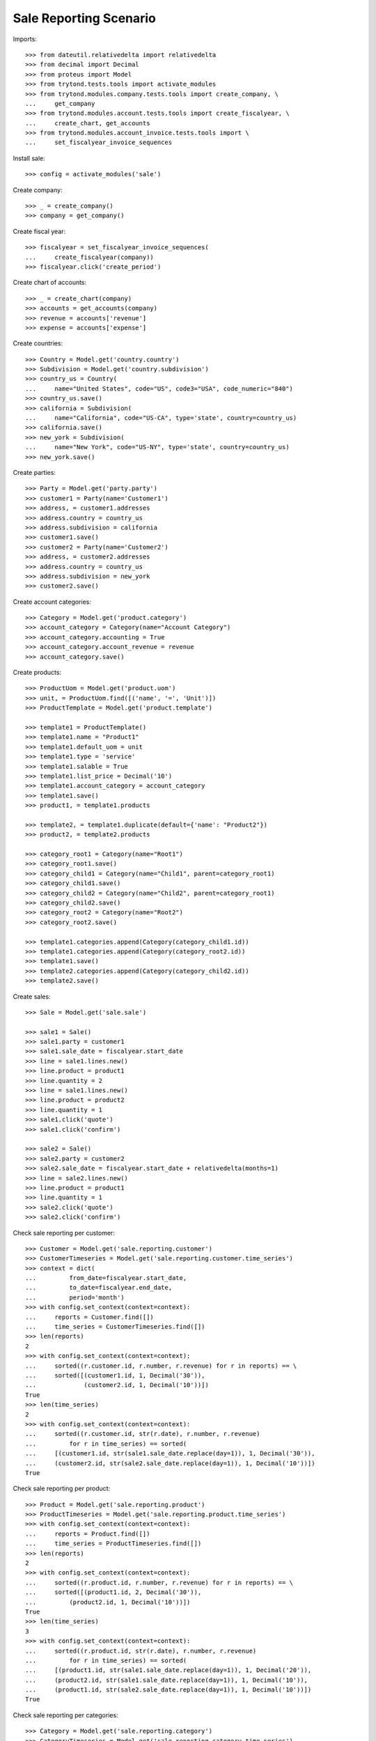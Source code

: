 =======================
Sale Reporting Scenario
=======================

Imports::

    >>> from dateutil.relativedelta import relativedelta
    >>> from decimal import Decimal
    >>> from proteus import Model
    >>> from trytond.tests.tools import activate_modules
    >>> from trytond.modules.company.tests.tools import create_company, \
    ...     get_company
    >>> from trytond.modules.account.tests.tools import create_fiscalyear, \
    ...     create_chart, get_accounts
    >>> from trytond.modules.account_invoice.tests.tools import \
    ...     set_fiscalyear_invoice_sequences

Install sale::

    >>> config = activate_modules('sale')

Create company::

    >>> _ = create_company()
    >>> company = get_company()

Create fiscal year::

    >>> fiscalyear = set_fiscalyear_invoice_sequences(
    ...     create_fiscalyear(company))
    >>> fiscalyear.click('create_period')

Create chart of accounts::

    >>> _ = create_chart(company)
    >>> accounts = get_accounts(company)
    >>> revenue = accounts['revenue']
    >>> expense = accounts['expense']

Create countries::

    >>> Country = Model.get('country.country')
    >>> Subdivision = Model.get('country.subdivision')
    >>> country_us = Country(
    ...     name="United States", code="US", code3="USA", code_numeric="840")
    >>> country_us.save()
    >>> california = Subdivision(
    ...     name="California", code="US-CA", type='state', country=country_us)
    >>> california.save()
    >>> new_york = Subdivision(
    ...     name="New York", code="US-NY", type='state', country=country_us)
    >>> new_york.save()

Create parties::

    >>> Party = Model.get('party.party')
    >>> customer1 = Party(name='Customer1')
    >>> address, = customer1.addresses
    >>> address.country = country_us
    >>> address.subdivision = california
    >>> customer1.save()
    >>> customer2 = Party(name='Customer2')
    >>> address, = customer2.addresses
    >>> address.country = country_us
    >>> address.subdivision = new_york
    >>> customer2.save()

Create account categories::

    >>> Category = Model.get('product.category')
    >>> account_category = Category(name="Account Category")
    >>> account_category.accounting = True
    >>> account_category.account_revenue = revenue
    >>> account_category.save()

Create products::

    >>> ProductUom = Model.get('product.uom')
    >>> unit, = ProductUom.find([('name', '=', 'Unit')])
    >>> ProductTemplate = Model.get('product.template')

    >>> template1 = ProductTemplate()
    >>> template1.name = "Product1"
    >>> template1.default_uom = unit
    >>> template1.type = 'service'
    >>> template1.salable = True
    >>> template1.list_price = Decimal('10')
    >>> template1.account_category = account_category
    >>> template1.save()
    >>> product1, = template1.products

    >>> template2, = template1.duplicate(default={'name': "Product2"})
    >>> product2, = template2.products

    >>> category_root1 = Category(name="Root1")
    >>> category_root1.save()
    >>> category_child1 = Category(name="Child1", parent=category_root1)
    >>> category_child1.save()
    >>> category_child2 = Category(name="Child2", parent=category_root1)
    >>> category_child2.save()
    >>> category_root2 = Category(name="Root2")
    >>> category_root2.save()

    >>> template1.categories.append(Category(category_child1.id))
    >>> template1.categories.append(Category(category_root2.id))
    >>> template1.save()
    >>> template2.categories.append(Category(category_child2.id))
    >>> template2.save()

Create sales::

    >>> Sale = Model.get('sale.sale')

    >>> sale1 = Sale()
    >>> sale1.party = customer1
    >>> sale1.sale_date = fiscalyear.start_date
    >>> line = sale1.lines.new()
    >>> line.product = product1
    >>> line.quantity = 2
    >>> line = sale1.lines.new()
    >>> line.product = product2
    >>> line.quantity = 1
    >>> sale1.click('quote')
    >>> sale1.click('confirm')

    >>> sale2 = Sale()
    >>> sale2.party = customer2
    >>> sale2.sale_date = fiscalyear.start_date + relativedelta(months=1)
    >>> line = sale2.lines.new()
    >>> line.product = product1
    >>> line.quantity = 1
    >>> sale2.click('quote')
    >>> sale2.click('confirm')

Check sale reporting per customer::

    >>> Customer = Model.get('sale.reporting.customer')
    >>> CustomerTimeseries = Model.get('sale.reporting.customer.time_series')
    >>> context = dict(
    ...         from_date=fiscalyear.start_date,
    ...         to_date=fiscalyear.end_date,
    ...         period='month')
    >>> with config.set_context(context=context):
    ...     reports = Customer.find([])
    ...     time_series = CustomerTimeseries.find([])
    >>> len(reports)
    2
    >>> with config.set_context(context=context):
    ...     sorted((r.customer.id, r.number, r.revenue) for r in reports) == \
    ...     sorted([(customer1.id, 1, Decimal('30')),
    ...             (customer2.id, 1, Decimal('10'))])
    True
    >>> len(time_series)
    2
    >>> with config.set_context(context=context):
    ...     sorted((r.customer.id, str(r.date), r.number, r.revenue)
    ...         for r in time_series) == sorted(
    ...     [(customer1.id, str(sale1.sale_date.replace(day=1)), 1, Decimal('30')),
    ...     (customer2.id, str(sale2.sale_date.replace(day=1)), 1, Decimal('10'))])
    True

Check sale reporting per product::

    >>> Product = Model.get('sale.reporting.product')
    >>> ProductTimeseries = Model.get('sale.reporting.product.time_series')
    >>> with config.set_context(context=context):
    ...     reports = Product.find([])
    ...     time_series = ProductTimeseries.find([])
    >>> len(reports)
    2
    >>> with config.set_context(context=context):
    ...     sorted((r.product.id, r.number, r.revenue) for r in reports) == \
    ...     sorted([(product1.id, 2, Decimal('30')),
    ...         (product2.id, 1, Decimal('10'))])
    True
    >>> len(time_series)
    3
    >>> with config.set_context(context=context):
    ...     sorted((r.product.id, str(r.date), r.number, r.revenue)
    ...         for r in time_series) == sorted(
    ...     [(product1.id, str(sale1.sale_date.replace(day=1)), 1, Decimal('20')),
    ...     (product2.id, str(sale1.sale_date.replace(day=1)), 1, Decimal('10')),
    ...     (product1.id, str(sale2.sale_date.replace(day=1)), 1, Decimal('10'))])
    True

Check sale reporting per categories::

    >>> Category = Model.get('sale.reporting.category')
    >>> CategoryTimeseries = Model.get('sale.reporting.category.time_series')
    >>> CategoryTree = Model.get('sale.reporting.category.tree')
    >>> with config.set_context(context=context):
    ...     reports = Category.find([])
    ...     time_series = CategoryTimeseries.find([])
    ...     tree = CategoryTree.find([])
    >>> len(reports)
    4
    >>> with config.set_context(context=context):
    ...     sorted((r.category.id, r.number, r.revenue) for r in reports) == \
    ...     sorted([(category_child1.id, 2, Decimal('30')),
    ...         (category_root2.id, 2, Decimal('30')),
    ...         (category_child2.id, 1, Decimal('10')),
    ...         (account_category.id, 2, Decimal('40'))])
    True
    >>> len(time_series)
    7
    >>> with config.set_context(context=context):
    ...     sorted((r.category.id, str(r.date), r.number, r.revenue)
    ...         for r in time_series) == sorted(
    ...     [(category_child1.id, str(sale1.sale_date.replace(day=1)), 1, Decimal('20')),
    ...     (category_root2.id, str(sale1.sale_date.replace(day=1)), 1, Decimal('20')),
    ...     (category_child2.id, str(sale1.sale_date.replace(day=1)), 1, Decimal('10')),
    ...     (category_child1.id, str(sale2.sale_date.replace(day=1)), 1, Decimal('10')),
    ...     (category_root2.id, str(sale2.sale_date.replace(day=1)), 1, Decimal('10')),
    ...     (account_category.id, str(sale1.sale_date.replace(day=1)), 1, Decimal('30')),
    ...     (account_category.id, str(sale2.sale_date.replace(day=1)), 1, Decimal('10'))])
    True
    >>> len(tree)
    5
    >>> with config.set_context(context=context):
    ...     sorted((r.name, r.revenue) for r in tree) == sorted([
    ...         ('Root1', Decimal('40')),
    ...         ('Child1', Decimal('30')),
    ...         ('Child2', Decimal('10')),
    ...         ('Root2', Decimal('30')),
    ...         ('Account Category', Decimal('40'))])
    True

Check sale reporting per regions::

    >>> Region = Model.get('sale.reporting.region')
    >>> CountryTimeseries = Model.get('sale.reporting.country.time_series')
    >>> SubdivisionTimeseries = Model.get(
    ...     'sale.reporting.country.subdivision.time_series')
    >>> with config.set_context(context=context):
    ...     reports = Region.find([])
    ...     country_time_series = CountryTimeseries.find([])
    ...     subdivision_time_series = SubdivisionTimeseries.find([])
    >>> len(reports)
    3
    >>> with config.set_context(context=context):
    ...     sorted((r.region, r.number, r.revenue) for r in reports) == \
    ...     sorted([('United States', 2, Decimal('40')),
    ...         ('California', 1, Decimal('30')),
    ...         ('New York', 1, Decimal('10'))])
    True
    >>> len(country_time_series)
    2
    >>> with config.set_context(context=context):
    ...     sorted((r.country.id, str(r.date), r.number, r.revenue)
    ...         for r in country_time_series) == sorted(
    ...     [(country_us.id, str(sale1.sale_date.replace(day=1)), 1, Decimal('30')),
    ...     (country_us.id, str(sale2.sale_date.replace(day=1)), 1, Decimal('10'))])
    True
    >>> len(subdivision_time_series)
    2
    >>> with config.set_context(context=context):
    ...     sorted((r.subdivision.id, str(r.date), r.number, r.revenue)
    ...         for r in subdivision_time_series) == sorted(
    ...     [(california.id, str(sale1.sale_date.replace(day=1)), 1, Decimal('30')),
    ...     (new_york.id, str(sale2.sale_date.replace(day=1)), 1, Decimal('10'))])
    True
